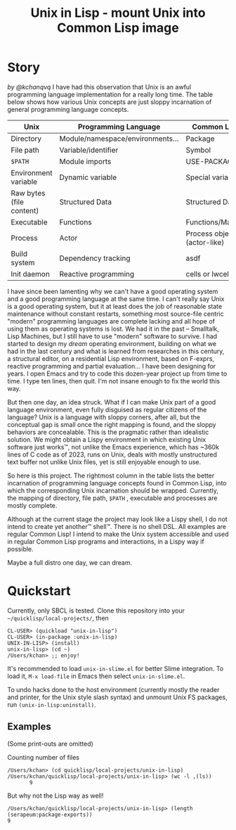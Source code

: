 #+TITLE: Unix in Lisp - mount Unix into Common Lisp image
* Story
/by @kchanqvq/
I have had this observation that Unix is an awful programming language implementation for a really long time. The table below shows how various Unix concepts are just sloppy incarnation of general programming language concepts. 
|--------------------------+----------------------------------+-----------------------------|
| Unix                     | Programming Language             | Common Lisp                 |
|--------------------------+----------------------------------+-----------------------------|
| Directory                | Module/namespace/environments... | Package                     |
| File path                | Variable/identifier              | Symbol                      |
| =$PATH=                    | Module imports                   | USE-PACKAGE                 |
| Environment variable     | Dynamic variable                 | Special variable            |
| Raw bytes (file content) | Structured Data                  | Structured Data             |
| Executable               | Functions                        | Functions/Macros            |
| Process                  | Actor                            | Process object (actor-like) |
| Build system             | Dependency tracking              | asdf                        |
| Init daemon              | Reactive  programming            | cells or lwcells            |
|--------------------------+----------------------------------+-----------------------------|


I have since been lamenting why we can't have a good operating system and a good programming language at the same time. I can't really say Unix is a good operating system, but it at least does the job of reasonable state maintenance without constant restarts, something most source-file centric "modern" programming languages are complete lacking and all hope of using them as operating systems is lost. We had it in the past -- Smalltalk, Lisp Machines, but I still have to use "modern" software to survive. I had started to design my /dream/ operating environment, building on what we had in the last century and what is learned from researches in this century, a structural editor, on a residential Lisp environment, based on F-exprs, reactive programming and partial evaluation... I have been designing for years. I open Emacs and try to code this dozen-year project up from time to time. I type ten lines, then quit. I'm not insane enough to fix the world this way.

But then one day, an idea struck. What if I can make Unix part of a good language environment, even fully disguised as regular citizens of the language? Unix is a language with sloppy corners, after all, but the conceptual gap is small once the right mapping is found, and the sloppy behaviors are concealable. This is the pragmatic rather than idealistic solution. We might obtain a Lispy environment in which existing Unix software just works™, not unlike the Emacs experience, which has ~360k lines of C code as of 2023, runs on Unix, deals with mostly unstructured text buffer not unlike Unix files, yet is still enjoyable enough to use.

So here is this project. The rightmost column in the table lists the better incarnation of programming language concepts found in Common Lisp, into which the corresponding Unix incarnation should be wrapped. Currently, the mapping of directory, file path, =$PATH= , executable and processes are mostly complete.

Although at the current stage the project may look like a Lispy shell, I do not intend to create yet another™ shell™. There is no shell DSL. All examples are regular Common Lisp! I intend to make the Unix system accessible and used in regular Common Lisp programs and interactions, in a Lispy way if possible.

Maybe a full distro one day, we can dream.
* Quickstart
Currently, only SBCL is tested. Clone this repository into your =~/quicklisp/local-projects/=, then
#+begin_src
  CL-USER> (quickload "unix-in-lisp")
  CL-USER> (in-package :unix-in-lisp)
  UNIX-IN-LISP> (install)
  unix-in-lisp> (cd ~)
  /Users/kchan> ;; enjoy!
#+end_src

It's recommended to load ~unix-in-slime.el~ for better Slime integration. To load it, ~M-x load-file~ in Emacs then select ~unix-in-slime.el~.

To undo hacks done to the host environment (currently mostly the reader and printer, for the Unix style slash syntax) and unmount Unix FS packages, run ~(unix-in-lisp:uninstall)~.
** Examples
(Some print-outs are omitted)

Counting number of files
#+begin_src 
  /Users/kchan> (cd quicklisp/local-projects/unix-in-lisp)
  /Users/kchan/quicklisp/local-projects/unix-in-lisp> (wc -l ,(ls))
         9
#+end_src
But why not the Lisp way as well!
#+begin_src 
  /Users/kchan/quicklisp/local-projects/unix-in-lisp> (length (serapeum:package-exports))
  9
#+end_src
